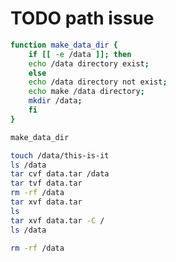 * TODO path issue

#+begin_src bash
  function make_data_dir {
      if [[ -e /data ]]; then
	  echo /data directory exist;
      else
	  echo /data directory not exist;
	  echo make /data directory;
	  mkdir /data;
      fi
  }

  make_data_dir

  touch /data/this-is-it
  ls /data
  tar cvf data.tar /data
  tar tvf data.tar
  rm -rf /data
  tar xvf data.tar
  ls
  tar xvf data.tar -C /
  ls /data

  rm -rf /data


#+end_src
